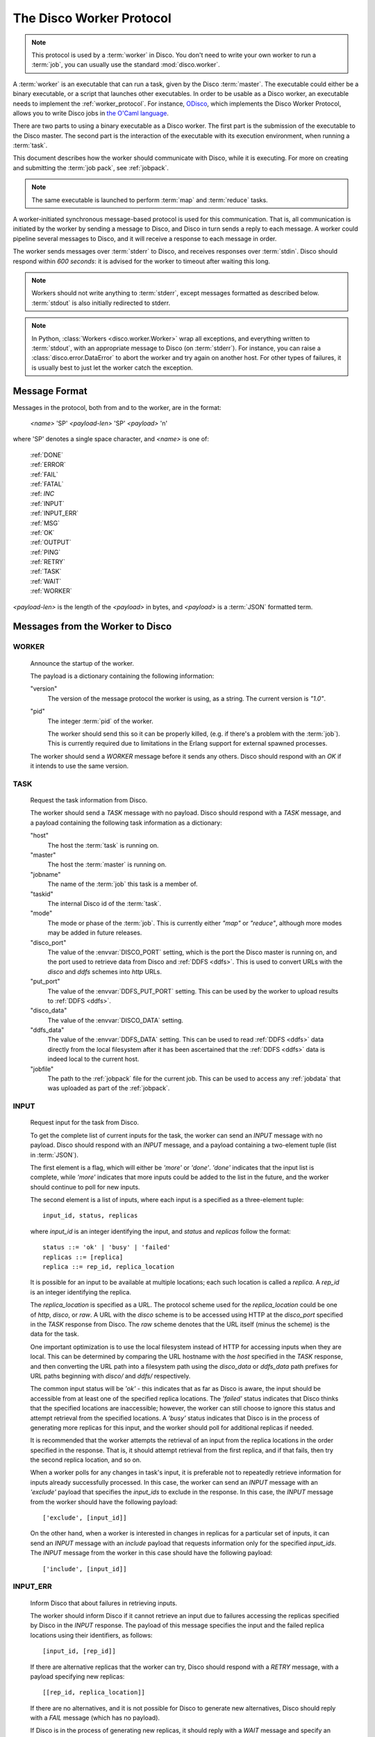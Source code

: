 .. _worker_protocol:

=========================
The Disco Worker Protocol
=========================

.. note:: This protocol is used by a :term:`worker` in Disco.
          You don't need to write your own worker to run a :term:`job`,
          you can usually use the standard :mod:`disco.worker`.

A :term:`worker` is an executable that can run a task, given by the
Disco :term:`master`.  The executable could either be a binary
executable, or a script that launches other executables.  In order to
be usable as a Disco worker, an executable needs to implement the
:ref:`worker_protocol`. For instance, `ODisco
<https://github.com/pmundkur/odisco>`_, which implements the Disco
Worker Protocol, allows you to write Disco jobs in
`the O'Caml language <http://caml.inria.fr/ocaml/index.en.html>`_.

There are two parts to using a binary executable as a Disco worker.
The first part is the submission of the executable to the Disco master.
The second part is the interaction of the executable with its
execution environment, when running a :term:`task`.

This document describes how the worker should communicate with
Disco, while it is executing.  For more on creating and submitting
the :term:`job pack`, see :ref:`jobpack`.

.. note:: The same executable is launched to perform :term:`map` and
          :term:`reduce` tasks.

A worker-initiated synchronous message-based protocol is used for this
communication.  That is, all communication is initiated by the worker
by sending a message to Disco, and Disco in turn sends a reply to each
message.  A worker could pipeline several messages to Disco, and
it will receive a response to each message in order.

The worker sends messages over :term:`stderr` to Disco, and
receives responses over :term:`stdin`.  Disco should respond
within *600 seconds*: it is advised for the worker to timeout after
waiting this long.

.. note:: Workers should not write anything to :term:`stderr`,
          except messages formatted as described below.
          :term:`stdout` is also initially redirected to stderr.

.. note:: In Python, :class:`Workers <disco.worker.Worker>` wrap all
          exceptions, and everything written to :term:`stdout`, with
          an appropriate message to Disco (on :term:`stderr`).
          For instance, you can raise a :class:`disco.error.DataError`
          to abort the worker and try again on another host.  For
          other types of failures, it is usually best to just let the
          worker catch the exception.

Message Format
==============

Messages in the protocol, both from and to the worker, are in the format:

         *<name>* 'SP' *<payload-len>* 'SP' *<payload>* '\n'

where 'SP' denotes a single space character, and *<name>* is one of:

      |     :ref:`DONE`
      |     :ref:`ERROR`
      |     :ref:`FAIL`
      |     :ref:`FATAL`
      |     :ref: `INC`
      |     :ref:`INPUT`
      |     :ref:`INPUT_ERR`
      |     :ref:`MSG`
      |     :ref:`OK`
      |     :ref:`OUTPUT`
      |     :ref:`PING`
      |     :ref:`RETRY`
      |     :ref:`TASK`
      |     :ref:`WAIT`
      |     :ref:`WORKER`

*<payload-len>* is the length of the *<payload>* in bytes,
and *<payload>* is a :term:`JSON` formatted term.

Messages from the Worker to Disco
=================================

.. _WORKER:

WORKER
------

   Announce the startup of the worker.

   The payload is a dictionary containing the following information:

   "version"
        The version of the message protocol the worker is using, as a
        string.  The current version is `"1.0"`.

   "pid"
        The integer :term:`pid` of the worker.

        The worker should send this so it can be properly killed,
        (e.g. if there's a problem with the :term:`job`).  This is
        currently required due to limitations in the Erlang support
        for external spawned processes.

   The worker should send a `WORKER` message before it sends any
   others.  Disco should respond with an `OK` if it intends to use the
   same version.

.. _TASK:

TASK
----

   Request the task information from Disco.

   The worker should send a `TASK` message with no payload.  Disco
   should respond with a `TASK` message, and a payload containing the
   following task information as a dictionary:

   "host"
        The host the :term:`task` is running on.

   "master"
        The host the :term:`master` is running on.

   "jobname"
        The name of the :term:`job` this task is a member of.

   "taskid"
        The internal Disco id of the :term:`task`.

   "mode"
        The mode or phase of the :term:`job`.  This is currently
        either `"map"` or `"reduce"`, although more modes may be added
        in future releases.

   "disco_port"
        The value of the :envvar:`DISCO_PORT` setting, which is the
        port the Disco master is running on, and the port used to
        retrieve data from Disco and :ref:`DDFS <ddfs>`.  This is used
        to convert URLs with the `disco` and `ddfs` schemes into
        `http` URLs.

   "put_port"
        The value of the :envvar:`DDFS_PUT_PORT` setting.  This can
        be used by the worker to upload results to :ref:`DDFS <ddfs>`.

   "disco_data"
        The value of the :envvar:`DISCO_DATA` setting.

   "ddfs_data"
        The value of the :envvar:`DDFS_DATA` setting.  This can be
        used to read :ref:`DDFS <ddfs>` data directly from the local
        filesystem after it has been ascertained that the :ref:`DDFS
        <ddfs>` data is indeed local to the current host.

   "jobfile"
        The path to the :ref:`jobpack` file for the current job.  This
        can be used to access any :ref:`jobdata` that was uploaded as
        part of the :ref:`jobpack`.

.. _INPUT:

INPUT
-----
   Request input for the task from Disco.

   To get the complete list of current inputs for the task, the worker
   can send an `INPUT` message with no payload.  Disco should
   respond with an `INPUT` message, and a payload containing a
   two-element tuple (list in :term:`JSON`).

   The first element is a flag, which will either be `'more'` or
   `'done'`.  `'done'` indicates that the input list is complete,
   while `'more'` indicates that more inputs could be added to the
   list in the future, and the worker should continue to poll for new
   inputs.

   The second element is a list of inputs, where each input is a
   specified as a three-element tuple::

           input_id, status, replicas

   where `input_id` is an integer identifying the input, and `status`
   and `replicas` follow the format::

           status ::= 'ok' | 'busy' | 'failed'
           replicas ::= [replica]
           replica ::= rep_id, replica_location

   It is possible for an input to be available at multiple locations;
   each such location is called a `replica`.  A `rep_id` is an integer
   identifying the replica.

   The `replica_location` is specified as a URL.  The protocol scheme
   used for the `replica_location` could be one of `http`, `disco`, or
   `raw`.  A URL with the `disco` scheme is to be accessed using HTTP
   at the `disco_port` specified in the `TASK` response from Disco.
   The `raw` scheme denotes that the URL itself (minus the scheme) is
   the data for the task.

   One important optimization is to use the local filesystem instead
   of HTTP for accessing inputs when they are local.  This can be
   determined by comparing the URL hostname with the `host` specified
   in the `TASK` response, and then converting the URL path into a
   filesystem path using the `disco_data` or `ddfs_data` path prefixes
   for URL paths beginning with `disco/` and `ddfs/` respectively.

   The common input status will be `'ok'` - this indicates that as far
   as Disco is aware, the input should be accessible from at
   least one of the specified replica locations.  The `'failed'`
   status indicates that Disco thinks that the specified
   locations are inaccessible; however, the worker can still choose to
   ignore this status and attempt retrieval from the specified
   locations.  A `'busy'` status indicates that Disco is in the
   process of generating more replicas for this input, and the worker
   should poll for additional replicas if needed.

   It is recommended that the worker attempts the retrieval of an
   input from the replica locations in the order specified in the
   response.  That is, it should attempt retrieval from the first
   replica, and if that fails, then try the second replica location,
   and so on.

   When a worker polls for any changes in task's input, it is
   preferable not to repeatedly retrieve information for inputs
   already successfully processed.  In this case, the worker can send
   an `INPUT` message with an `'exclude'` payload that specifies the
   `input_ids` to exclude in the response.  In this case, the `INPUT`
   message from the worker should have the following payload::

           ['exclude', [input_id]]

   On the other hand, when a worker is interested in changes in
   replicas for a particular set of inputs, it can send an `INPUT`
   message with an `include` payload that requests information only
   for the specified `input_ids`.  The `INPUT` message from the worker
   in this case should have the following payload::

           ['include', [input_id]]

.. _INPUT_ERR:

INPUT_ERR
---------

   Inform Disco that about failures in retrieving inputs.

   The worker should inform Disco if it cannot retrieve an input due
   to failures accessing the replicas specified by Disco in the
   `INPUT` response.  The payload of this message specifies the input
   and the failed replica locations using their identifiers, as
   follows::

           [input_id, [rep_id]]

   If there are alternative replicas that the worker can try, Disco
   should respond with a `RETRY` message, with a payload specifying new
   replicas::

           [[rep_id, replica_location]]

   If there are no alternatives, and it is not possible for Disco to
   generate new alternatives, Disco should reply with a `FAIL` message
   (which has no payload).

   If Disco is in the process of generating new replicas, it should
   reply with a `WAIT` message and specify an integer duration in
   seconds in the payload.  The worker should then poll for any new
   replicas after the specified duration.

.. _MSG:

MSG
---

   Send a message (i.e. to be displayed in the ui).

   The worker can send a `MSG` message, with a payload containing a string.
   Disco should respond with an `OK`.

.. _INC:

INC
---

   Send request for incrementing counter.

   The worker can send a `INC` request with a payload containing name
   of the counter as a string and value which will be added to this counter.
   Disco should respond with an `OK`


.. _OUTPUT:

OUTPUT
------

   The worker should report its output(s) to Disco.

   For each output generated by the worker, it should send an `OUTPUT`
   message specifying the type and location of the output, and
   optionally, its label::

      [output_location, output_type, label]

   The `output_type` can be either `'disco'`, `'part'` or `'tag'`.
   `'disco'` and `'part'` outputs are used for local outputs, while
   `'tag'` specifies a location within :ref:`DDFS <ddfs>`.

   Local outputs have locations that are paths relative to `jobhome`.

   Labels are currently only interpreted for `'part'` outputs, and are
   integers that are used to denote the partition for the output.

.. _DONE:

DONE
----

   Inform Disco that the worker is finished.

   The worker should only send this message (which has no payload)
   after syncing all output files, since Disco normally terminates the
   worker when this message is received.  The worker should not exit
   immediately after sending this message, since there is no guarantee
   if the message will be received by Disco if the worker exits.
   Instead, the worker should wait for the response from Disco
   (as it should for all messages).

.. _ERROR:

ERROR
-----

   Report a failed input or transient error to Disco.

   The worker can send a `ERROR` message with a payload containing the
   error message as a string.  This message will terminate the worker,
   but not the job.  The current task will be retried by Disco.  See
   also the information above for the `DONE` message.

.. _FATAL:

FATAL
-----

   Report a fatal error to the master.

   The worker can send an `FATAL` message, with a payload containig
   the error message as a string.  This message will terminate the
   entire job.  See also the information above for the `DONE` message.

.. _PING:

PING
----

   No-op - always returns `OK`.

   Worker can use `PING` as a heartbeat message, to make sure that the
   master is still alive and responsive.


Messages from Disco to the Worker
=================================

.. _OK:

OK
--

   A generic response from Disco.  This message has no payload.

.. _FAIL:

FAIL
----

   A possible response from Disco for an `INPUT_ERR` message, as described above.

.. _RETRY:

RETRY
-----

   A possible response from Disco for an `INPUT_ERR` message, as described above.

.. _WAIT:

WAIT
-----

   A possible response from Disco for an `INPUT_ERR` message, as described above.

.. _protocol_session:

Sessions of the Protocol
========================

On startup, the worker should first send the `WORKER` message, and
then request the `TASK` information.  The `taskid` and `mode` in
the `TASK` response can be used, along with the current system time,
to create a working directory within which to store any scratch data
that will not interact with other, possibly concurrent, workers
computing other tasks of the same job.  These messages can be said to
constitute the initial handshake of the protocol.

The crucial messages the worker will then send are the `INPUT` and
`OUTPUT` messages, and often the `INPUT_ERR` messages.  The processing
of the responses to `INPUT` and `INPUT_ERR` will be determined by the
application.  The worker will usually end a successful session with
one or more `OUTPUT` messages followed by the `DONE` message.  Note
that it is possible for a successful session to have several
`INPUT_ERR` messages, due to transient network conditions in the
cluster as well as machines going down and recovering.

An unsuccessful session is normally ended with an `ERROR` or `FATAL`
message from the worker.  An `ERROR` message terminates the worker,
but does not terminate the job; the task will possibly be retried on
another host in the cluster.  A `FATAL` message, however, terminates
both the worker, and the entire job.

.. _new_worker:

Considerations when implementing a new Worker
=============================================

You will need some simple and usually readily available tools when
writing a new worker that implements the Disco protocol.  Parsing and
generating messages in the protocol requires a :term:`JSON` parser and
generator.  Fetching data from the replica locations specified in the
Disco `INPUT` responses will need an implementation of a simple HTTP
client.  This HTTP client and :term:`JSON` tool can also be used to
persistently store computed results in :ref:`DDFS <ddfs>` using the
REST API.

The protocol does not specify the data contents of the Disco job
inputs or outputs.  This leaves the implementor freedom to choose an
appropriate format for marshalling and parsing data output by the
worker tasks.  This choice will have an impact on how efficiently the
computation is performed, and how much disk space the marshalled
output uses.
